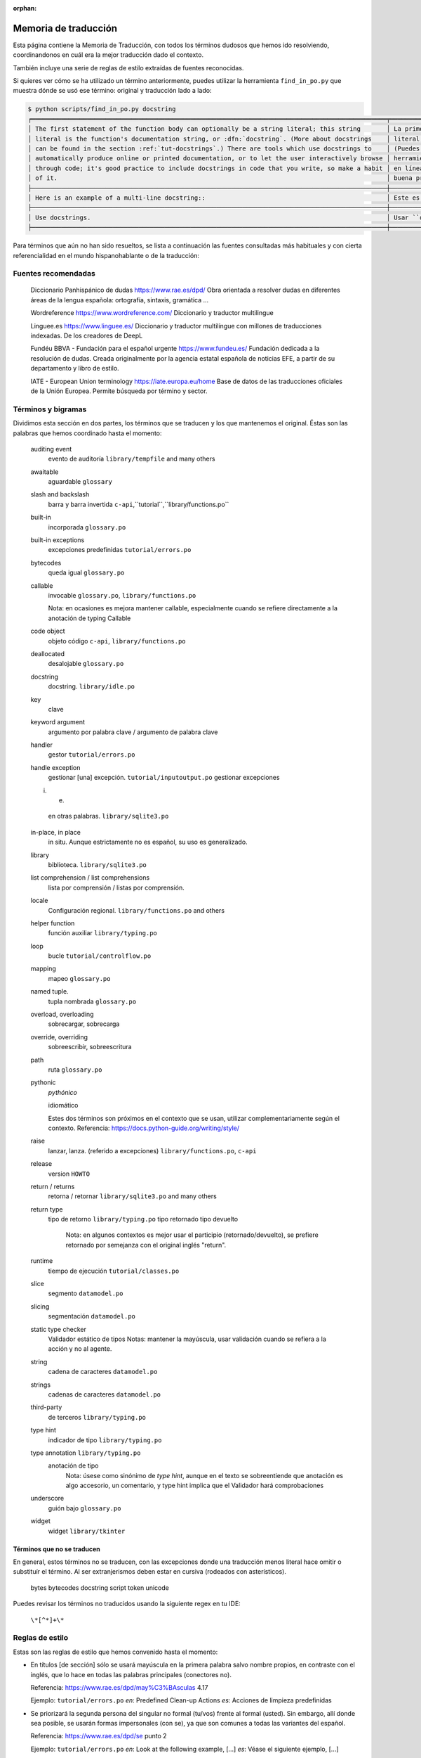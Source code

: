 :orphan:

=======================
 Memoria de traducción
=======================


Esta página contiene la Memoria de Traducción, con todos los términos dudosos que hemos ido
resolviendo, coordinandonos en cuál era la mejor traducción dado el contexto.

También incluye una serie de reglas de estilo extraídas de fuentes reconocidas.

Si quieres ver cómo se ha utilizado un término anteriormente, puedes utilizar la herramienta
``find_in_po.py`` que muestra dónde se usó ese término: original y traducción lado a lado:

.. code-block:: text

   $ python scripts/find_in_po.py docstring
   ╒════════════════════════════════════════════════════════════════════════════════════════════════╤═══════════════════════════════════════════════════════════════════════════════════════════════╕
   │ The first statement of the function body can optionally be a string literal; this string       │ La primera sentencia del cuerpo de la función puede ser opcionalmente una cadena de texto     │
   │ literal is the function's documentation string, or :dfn:`docstring`. (More about docstrings    │ literal; esta es la cadena de texto de documentación de la función, o :dfn:`docstring`.       │
   │ can be found in the section :ref:`tut-docstrings`.) There are tools which use docstrings to    │ (Puedes encontrar más acerca de docstrings en la sección :ref:`tut-docstrings`.). Existen     │
   │ automatically produce online or printed documentation, or to let the user interactively browse │ herramientas que usan las ``docstrings`` para producir documentación imprimible o disponible  │
   │ through code; it's good practice to include docstrings in code that you write, so make a habit │ en línea, o para dejar que los usuarios busquen interactivamente a través del código; es una  │
   │ of it.                                                                                         │ buena práctica incluir ``docstrings`` en el código que escribes, y hacerlo un buen hábito.    │
   ├────────────────────────────────────────────────────────────────────────────────────────────────┼───────────────────────────────────────────────────────────────────────────────────────────────┤
   │ Here is an example of a multi-line docstring::                                                 │ Este es un ejemplo de un ``docstring`` multi-línea::                                          │
   ├────────────────────────────────────────────────────────────────────────────────────────────────┼───────────────────────────────────────────────────────────────────────────────────────────────┤
   │ Use docstrings.                                                                                │ Usar ``docstrings``.                                                                          │
   ├────────────────────────────────────────────────────────────────────────────────────────────────┼───────────────────────────────────────────────────────────────────────────────────────────────┤

Para términos que aún no han sido resueltos, se lista a continuación las fuentes consultadas más
habituales y con cierta referencialidad en el mundo hispanohablante o de la traducción:

Fuentes recomendadas
====================

  Diccionario Panhispánico de dudas
  https://www.rae.es/dpd/
  Obra orientada a resolver dudas en diferentes áreas de la lengua española: ortografía, sintaxis,
  gramática ...

  Wordreference
  https://www.wordreference.com/
  Diccionario y traductor multilingue

  Linguee.es
  https://www.linguee.es/
  Diccionario y traductor multilíngue con millones de traducciones indexadas. De los creadores
  de DeepL

  Fundéu BBVA - Fundación para el español urgente
  https://www.fundeu.es/
  Fundación dedicada a la resolución de dudas. Creada originalmente por la agencia estatal
  española de noticias EFE, a partir de su departamento y libro de estilo.

  IATE - European Union terminology
  https://iate.europa.eu/home
  Base de datos de las traducciones oficiales de la Unión Europea. Permite búsqueda por término
  y sector.



Términos y bigramas
===================

Dividimos esta sección en dos partes, los términos que se traducen y los que mantenemos el original.
Éstas son las palabras que hemos coordinado hasta el momento:

     auditing event
       evento de auditoría ``library/tempfile`` and many others
     
     awaitable
       aguardable ``glossary``

     slash and backslash
      barra y barra invertida ``c-api``,``tutorial``,``library/functions.po``

     built-in
       incorporada ``glossary.po``

     built-in exceptions
       excepciones predefinidas ``tutorial/errors.po``
       
     bytecodes
       queda igual ``glossary.po``

     callable
       invocable ``glossary.po``, ``library/functions.po``

       Nota: en ocasiones es mejora mantener callable, especialmente cuando se refiere directamente
       a la anotación de typing Callable

     code object
       objeto código ``c-api``, ``library/functions.po``

     deallocated
       desalojable ``glossary.po``

     docstring
       docstring. ``library/idle.po``

     key
       clave

     keyword argument
       argumento por palabra clave / argumento de palabra clave
       
     handler
       gestor ``tutorial/errors.po``

     handle exception
       gestionar [una] excepción. ``tutorial/inputoutput.po``
       gestionar excepciones

     i. e.
       en otras palabras. ``library/sqlite3.po``

     in-place, in place
       in situ. Aunque estrictamente no es español, su uso es generalizado.

     library
       biblioteca. ``library/sqlite3.po``

     list comprehension / list comprehensions
       lista por comprensión / listas por comprensión.

     locale
       Configuración regional. ``library/functions.po`` and others

     helper function
       función auxiliar  ``library/typing.po``

     loop
       bucle ``tutorial/controlflow.po``

     mapping
       mapeo ``glossary.po``

     named tuple.
       tupla nombrada ``glossary.po``
       
     overload, overloading
       sobrecargar, sobrecarga

     override, overriding
       sobreescribir, sobreescritura

     path
       ruta ``glossary.po``

     pythonic
       *pythónico*
       
       idiomático
       
       Estes dos términos son próximos en el contexto que se usan, utilizar complementariamente
       según el contexto. Referencia: https://docs.python-guide.org/writing/style/

     raise
       lanzar, lanza. (referido a excepciones)  ``library/functions.po``, ``c-api``

     release
       version ``HOWTO``
       
     return / returns
       retorna / retornar ``library/sqlite3.po`` and many others

     return type
       tipo de retorno ``library/typing.po``
       tipo retornado
       tipo devuelto
         Nota: en algunos contextos es mejor usar el participio (retornado/devuelto), se prefiere
         retornado por semejanza con el original inglés "return".

     runtime
       tiempo de ejecución  ``tutorial/classes.po``

     slice
      segmento ``datamodel.po``

     slicing
      segmentación ``datamodel.po``

     static type checker
       Validador estático de tipos
       Notas: mantener la mayúscula, usar validación cuando se refiera a la acción y no al agente.

     string
      cadena de caracteres ``datamodel.po``

     strings
      cadenas de caracteres ``datamodel.po``

     third-party
       de terceros ``library/typing.po``

     type hint
       indicador de tipo  ``library/typing.po``

     type annotation  ``library/typing.po``
       anotación de tipo
         Nota: úsese como sinónimo de *type hint*, aunque en el texto se sobreentiende que anotación
         es algo accesorio, un comentario, y type hint implica que el Validador hará comprobaciones

     underscore
       guión bajo ``glossary.po``     

     widget
       widget ``library/tkinter``



Términos que no se traducen
---------------------------

En general, estos términos no se traducen, con las excepciones donde una traducción menos literal
hace omitir o substituír el término. Al ser extranjerismos deben estar en cursiva (rodeados con
asterísticos).

     bytes
     bytecodes
     docstring
     script
     token
     unicode

Puedes revisar los términos no traducidos usando la siguiente regex en tu IDE:

    ``\*[^*]+\*``


Reglas de estilo
================

Estas son las reglas de estilo que hemos convenido hasta el momento:

* En títulos [de sección] sólo se usará mayúscula en la primera palabra salvo nombre propios,
  en contraste con el inglés, que lo hace en todas las palabras principales (conectores no).

  Referencia: https://www.rae.es/dpd/may%C3%BAsculas 4.17

  Ejemplo: ``tutorial/errors.po``
  `en`: Predefined Clean-up Actions
  `es`: Acciones de limpieza predefinidas

* Se priorizará la segunda persona del singular no formal (tu/vos) frente al formal (usted).
  Sin embargo, allí donde sea posible, se usarán formas impersonales (con se), ya que son comunes a
  todas las variantes del español.

  Referencia: https://www.rae.es/dpd/se punto 2

  Ejemplo: ``tutorial/errors.po``
  `en`: Look at the following example, [...]
  `es`: Véase el siguiente ejemplo, [...]

* En general se evitará la traducción literal de la voz pasiva del original en inglés y se usará
  el impersonal (pasiva refleja) en la traducción al español.

  Referencia: https://www.rae.es/dpd/se punto 2

  Ejemplo: ``tutorial/errors.po``
  `en`: [...] where the error was detected.
  `es`: [...] donde se detectó el error.
  Nota cf. "fue detectado"

* Al incluír voces latinas (in situ, a priori ...) se recomienda el uso de *cursiva* salvo en
  aquellas expresiones más habituales como etcetera o viceversa, por ser considerados
  extranjerismos.

  Referencia: https://www.fundeu.es/recomendacion/locuciones-latinas-latinismos-errores-frecuentes-621/
